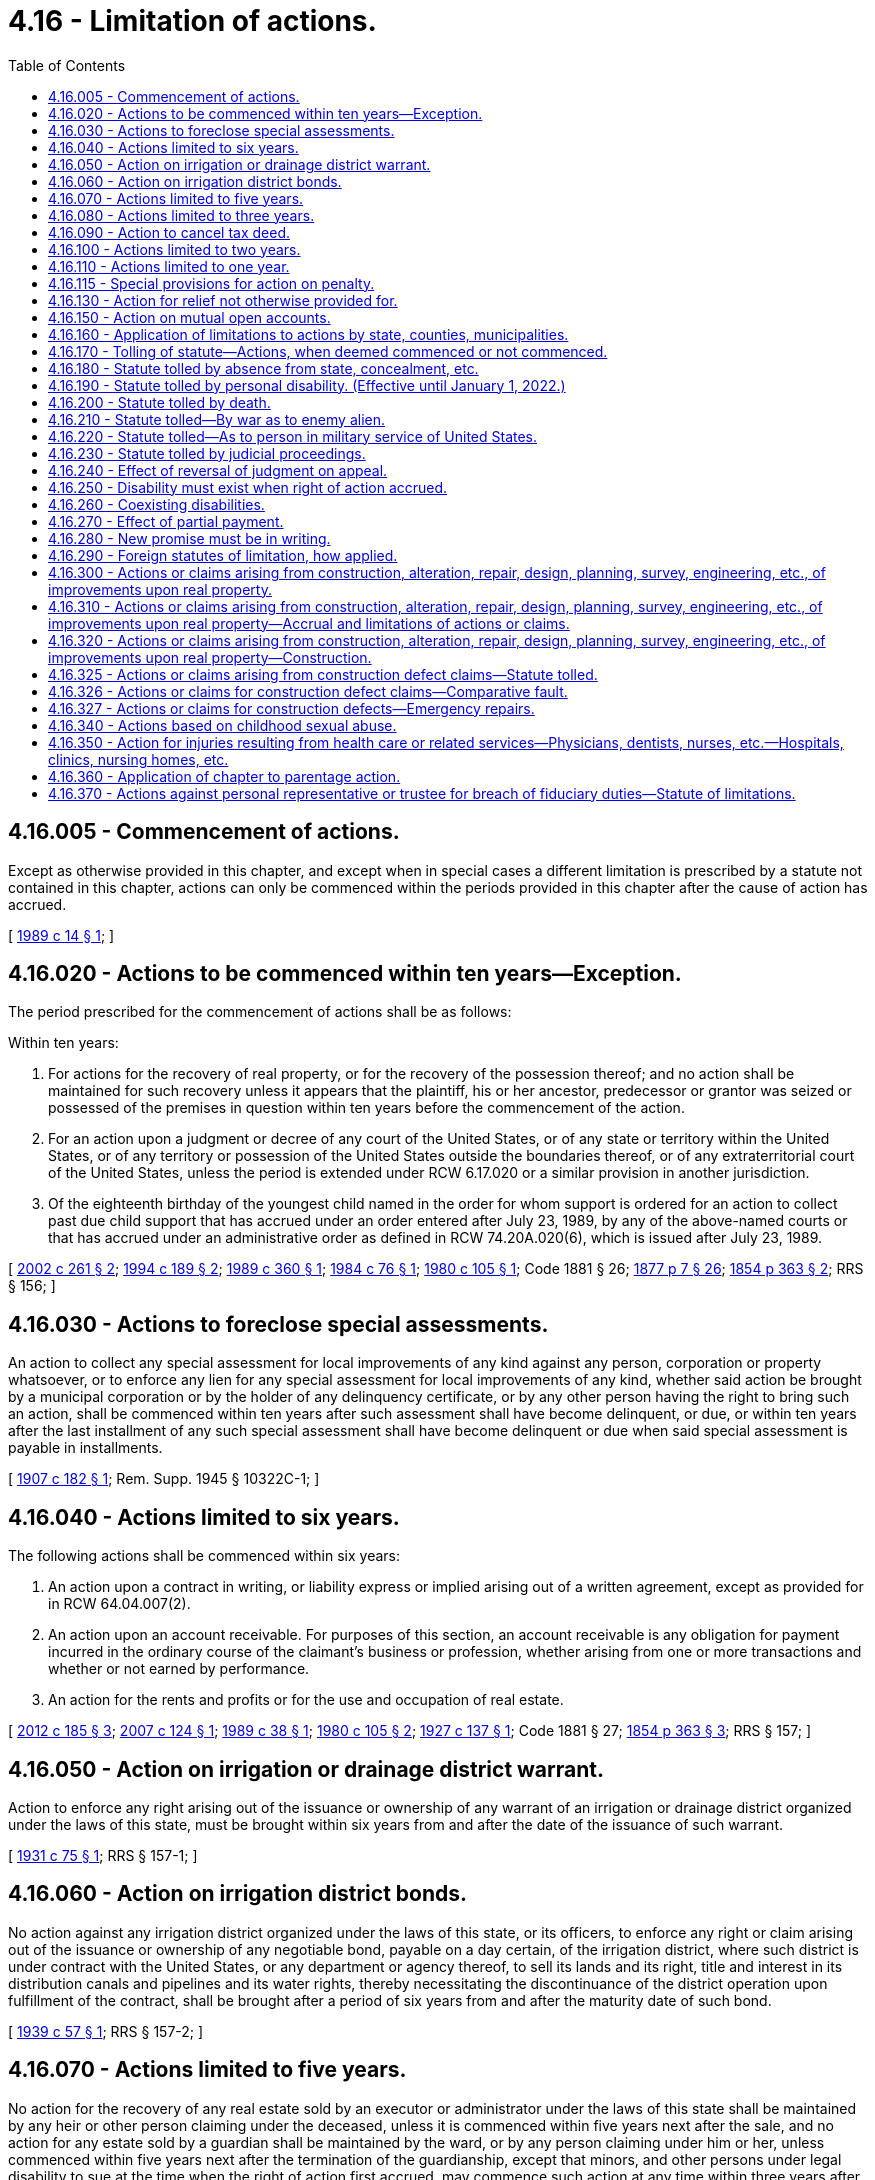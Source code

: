 = 4.16 - Limitation of actions.
:toc:

== 4.16.005 - Commencement of actions.
Except as otherwise provided in this chapter, and except when in special cases a different limitation is prescribed by a statute not contained in this chapter, actions can only be commenced within the periods provided in this chapter after the cause of action has accrued.

[ http://leg.wa.gov/CodeReviser/documents/sessionlaw/1989c14.pdf?cite=1989%20c%2014%20§%201[1989 c 14 § 1]; ]

== 4.16.020 - Actions to be commenced within ten years—Exception.
The period prescribed for the commencement of actions shall be as follows:

Within ten years:

. For actions for the recovery of real property, or for the recovery of the possession thereof; and no action shall be maintained for such recovery unless it appears that the plaintiff, his or her ancestor, predecessor or grantor was seized or possessed of the premises in question within ten years before the commencement of the action.

. For an action upon a judgment or decree of any court of the United States, or of any state or territory within the United States, or of any territory or possession of the United States outside the boundaries thereof, or of any extraterritorial court of the United States, unless the period is extended under RCW 6.17.020 or a similar provision in another jurisdiction.

. Of the eighteenth birthday of the youngest child named in the order for whom support is ordered for an action to collect past due child support that has accrued under an order entered after July 23, 1989, by any of the above-named courts or that has accrued under an administrative order as defined in RCW 74.20A.020(6), which is issued after July 23, 1989.

[ http://lawfilesext.leg.wa.gov/biennium/2001-02/Pdf/Bills/Session%20Laws/Senate/5827-S2.SL.pdf?cite=2002%20c%20261%20§%202[2002 c 261 § 2]; http://lawfilesext.leg.wa.gov/biennium/1993-94/Pdf/Bills/Session%20Laws/Senate/6045-S.SL.pdf?cite=1994%20c%20189%20§%202[1994 c 189 § 2]; http://leg.wa.gov/CodeReviser/documents/sessionlaw/1989c360.pdf?cite=1989%20c%20360%20§%201[1989 c 360 § 1]; http://leg.wa.gov/CodeReviser/documents/sessionlaw/1984c76.pdf?cite=1984%20c%2076%20§%201[1984 c 76 § 1]; http://leg.wa.gov/CodeReviser/documents/sessionlaw/1980c105.pdf?cite=1980%20c%20105%20§%201[1980 c 105 § 1]; Code 1881 § 26; http://leg.wa.gov/CodeReviser/Pages/session_laws.aspx?cite=1877%20p%207%20§%2026[1877 p 7 § 26]; http://leg.wa.gov/CodeReviser/Pages/session_laws.aspx?cite=1854%20p%20363%20§%202[1854 p 363 § 2]; RRS § 156; ]

== 4.16.030 - Actions to foreclose special assessments.
An action to collect any special assessment for local improvements of any kind against any person, corporation or property whatsoever, or to enforce any lien for any special assessment for local improvements of any kind, whether said action be brought by a municipal corporation or by the holder of any delinquency certificate, or by any other person having the right to bring such an action, shall be commenced within ten years after such assessment shall have become delinquent, or due, or within ten years after the last installment of any such special assessment shall have become delinquent or due when said special assessment is payable in installments.

[ http://leg.wa.gov/CodeReviser/documents/sessionlaw/1907c182.pdf?cite=1907%20c%20182%20§%201[1907 c 182 § 1]; Rem. Supp. 1945 § 10322C-1; ]

== 4.16.040 - Actions limited to six years.
The following actions shall be commenced within six years:

. An action upon a contract in writing, or liability express or implied arising out of a written agreement, except as provided for in RCW 64.04.007(2).

. An action upon an account receivable. For purposes of this section, an account receivable is any obligation for payment incurred in the ordinary course of the claimant's business or profession, whether arising from one or more transactions and whether or not earned by performance.

. An action for the rents and profits or for the use and occupation of real estate.

[ http://lawfilesext.leg.wa.gov/biennium/2011-12/Pdf/Bills/Session%20Laws/House/2614-S.SL.pdf?cite=2012%20c%20185%20§%203[2012 c 185 § 3]; http://lawfilesext.leg.wa.gov/biennium/2007-08/Pdf/Bills/Session%20Laws/House/1145.SL.pdf?cite=2007%20c%20124%20§%201[2007 c 124 § 1]; http://leg.wa.gov/CodeReviser/documents/sessionlaw/1989c38.pdf?cite=1989%20c%2038%20§%201[1989 c 38 § 1]; http://leg.wa.gov/CodeReviser/documents/sessionlaw/1980c105.pdf?cite=1980%20c%20105%20§%202[1980 c 105 § 2]; http://leg.wa.gov/CodeReviser/documents/sessionlaw/1927c137.pdf?cite=1927%20c%20137%20§%201[1927 c 137 § 1]; Code 1881 § 27; http://leg.wa.gov/CodeReviser/Pages/session_laws.aspx?cite=1854%20p%20363%20§%203[1854 p 363 § 3]; RRS § 157; ]

== 4.16.050 - Action on irrigation or drainage district warrant.
Action to enforce any right arising out of the issuance or ownership of any warrant of an irrigation or drainage district organized under the laws of this state, must be brought within six years from and after the date of the issuance of such warrant.

[ http://leg.wa.gov/CodeReviser/documents/sessionlaw/1931c75.pdf?cite=1931%20c%2075%20§%201[1931 c 75 § 1]; RRS § 157-1; ]

== 4.16.060 - Action on irrigation district bonds.
No action against any irrigation district organized under the laws of this state, or its officers, to enforce any right or claim arising out of the issuance or ownership of any negotiable bond, payable on a day certain, of the irrigation district, where such district is under contract with the United States, or any department or agency thereof, to sell its lands and its right, title and interest in its distribution canals and pipelines and its water rights, thereby necessitating the discontinuance of the district operation upon fulfillment of the contract, shall be brought after a period of six years from and after the maturity date of such bond.

[ http://leg.wa.gov/CodeReviser/documents/sessionlaw/1939c57.pdf?cite=1939%20c%2057%20§%201[1939 c 57 § 1]; RRS § 157-2; ]

== 4.16.070 - Actions limited to five years.
No action for the recovery of any real estate sold by an executor or administrator under the laws of this state shall be maintained by any heir or other person claiming under the deceased, unless it is commenced within five years next after the sale, and no action for any estate sold by a guardian shall be maintained by the ward, or by any person claiming under him or her, unless commenced within five years next after the termination of the guardianship, except that minors, and other persons under legal disability to sue at the time when the right of action first accrued, may commence such action at any time within three years after the removal of the disability.

[ http://lawfilesext.leg.wa.gov/biennium/2011-12/Pdf/Bills/Session%20Laws/Senate/5045.SL.pdf?cite=2011%20c%20336%20§%2082[2011 c 336 § 82]; http://leg.wa.gov/CodeReviser/documents/sessionlaw/1890c81.pdf?cite=1890%20p%2081%20§%201[1890 p 81 § 1]; RRS § 158; 1863 p 245 §§ 251, 252; 1860 p 205 §§ 217, 218; 1854 p 290 §§ 137, 138; ]

== 4.16.080 - Actions limited to three years.
The following actions shall be commenced within three years:

. An action for waste or trespass upon real property;

. An action for taking, detaining, or injuring personal property, including an action for the specific recovery thereof, or for any other injury to the person or rights of another not hereinafter enumerated;

. Except as provided in RCW 4.16.040(2), an action upon a contract or liability, express or implied, which is not in writing, and does not arise out of any written instrument;

. An action for relief upon the ground of fraud, the cause of action in such case not to be deemed to have accrued until the discovery by the aggrieved party of the facts constituting the fraud;

. An action against a sheriff, coroner, or constable upon a liability incurred by the doing of an act in his or her official capacity and by virtue of his or her office, or by the omission of an official duty, including the nonpayment of money collected upon an execution; but this subsection shall not apply to action for an escape;

. An action against an officer charged with misappropriation or a failure to properly account for public funds intrusted to his or her custody; an action upon a statute for penalty or forfeiture, where an action is given to the party aggrieved, or to such party and the state, except when the statute imposing it prescribed a different limitation: PROVIDED, HOWEVER, The cause of action for such misappropriation, penalty, or forfeiture, whether for acts heretofore or hereafter done, and regardless of lapse of time or existing statutes of limitations, or the bar thereof, even though complete, shall not be deemed to accrue or to have accrued until discovery by the aggrieved party of the act or acts from which such liability has arisen or shall arise, and such liability, whether for acts heretofore or hereafter done, and regardless of lapse of time or existing statute of limitation, or the bar thereof, even though complete, shall exist and be enforceable for three years after discovery by aggrieved party of the act or acts from which such liability has arisen or shall arise.

[ http://lawfilesext.leg.wa.gov/biennium/2011-12/Pdf/Bills/Session%20Laws/Senate/5045.SL.pdf?cite=2011%20c%20336%20§%2083[2011 c 336 § 83]; http://leg.wa.gov/CodeReviser/documents/sessionlaw/1989c38.pdf?cite=1989%20c%2038%20§%202[1989 c 38 § 2]; http://leg.wa.gov/CodeReviser/documents/sessionlaw/1937c127.pdf?cite=1937%20c%20127%20§%201[1937 c 127 § 1]; http://leg.wa.gov/CodeReviser/documents/sessionlaw/1923c28.pdf?cite=1923%20c%2028%20§%201[1923 c 28 § 1]; Code 1881 § 28; http://leg.wa.gov/CodeReviser/Pages/session_laws.aspx?cite=1869%20p%208%20§%2028[1869 p 8 § 28]; http://leg.wa.gov/CodeReviser/Pages/session_laws.aspx?cite=1854%20p%20363%20§%204[1854 p 363 § 4]; RRS § 159; ]

== 4.16.090 - Action to cancel tax deed.
Actions to set aside or cancel any deed heretofore or hereafter issued by any county treasurer after and upon the sale of lands for general, state, county or municipal taxes, or upon the sale of lands acquired by any county on foreclosure of general, state, county or municipal taxes, or for the recovery of any lands so sold, must be brought within three years from and after the date of the issuance of such treasurer's deed.

[ http://leg.wa.gov/CodeReviser/documents/sessionlaw/1949c74.pdf?cite=1949%20c%2074%20§%201[1949 c 74 § 1]; http://leg.wa.gov/CodeReviser/documents/sessionlaw/1907c173.pdf?cite=1907%20c%20173%20§%201[1907 c 173 § 1]; Rem. Supp. 1949 § 162; ]

== 4.16.100 - Actions limited to two years.
Within two years:

. An action for libel, slander, assault, assault and battery, or false imprisonment.

. An action upon a statute for a forfeiture or penalty to the state.

[ Code 1881 § 29; http://leg.wa.gov/CodeReviser/Pages/session_laws.aspx?cite=1877%20p%208%20§%2029[1877 p 8 § 29]; http://leg.wa.gov/CodeReviser/Pages/session_laws.aspx?cite=1869%20p%209%20§%2029[1869 p 9 § 29]; http://leg.wa.gov/CodeReviser/Pages/session_laws.aspx?cite=1854%20p%20363%20§%205[1854 p 363 § 5]; RRS § 160; ]

== 4.16.110 - Actions limited to one year.
Within one year an action shall be brought against a sheriff, or other officer for the escape of a prisoner arrested or imprisoned on civil process.

[ http://leg.wa.gov/CodeReviser/documents/sessionlaw/1985c11.pdf?cite=1985%20c%2011%20§%202[1985 c 11 § 2]; http://leg.wa.gov/CodeReviser/documents/sessionlaw/1984c149.pdf?cite=1984%20c%20149%20§%201[1984 c 149 § 1]; Code 1881 § 30; http://leg.wa.gov/CodeReviser/Pages/session_laws.aspx?cite=1877%20p%208%20§%2030[1877 p 8 § 30]; http://leg.wa.gov/CodeReviser/Pages/session_laws.aspx?cite=1869%20p%209%20§%2030[1869 p 9 § 30]; http://leg.wa.gov/CodeReviser/Pages/session_laws.aspx?cite=1854%20p%20364%20§%205[1854 p 364 § 5]; RRS § 161; ]

== 4.16.115 - Special provisions for action on penalty.
An action upon a statute for a penalty given in whole or in part to the person who may prosecute for the same, shall be commenced within three years [one year] after the commission of the offense; and if the action be not commenced within one year by a private party, it may be commenced within two years after the commission of the offense in behalf of the state by the prosecuting attorney of the county, where said offense was committed.

[ http://leg.wa.gov/CodeReviser/Pages/session_laws.aspx?cite=1877%20p%209%20§%2031[1877 p 9 § 31]; http://leg.wa.gov/CodeReviser/Pages/session_laws.aspx?cite=1854%20p%20364%20§%206[1854 p 364 § 6]; RRS § 163; ]

== 4.16.130 - Action for relief not otherwise provided for.
An action for relief not hereinbefore provided for, shall be commenced within two years after the cause of action shall have accrued.

[ Code 1881 § 33; http://leg.wa.gov/CodeReviser/Pages/session_laws.aspx?cite=1877%20p%209%20§%2032[1877 p 9 § 32]; http://leg.wa.gov/CodeReviser/Pages/session_laws.aspx?cite=1854%20p%20364%20§%207[1854 p 364 § 7]; RRS § 165; ]

== 4.16.150 - Action on mutual open accounts.
In an action brought to recover a balance due upon a mutual open and current account, where there have been reciprocal demands between the parties, the cause of action shall be deemed to have accrued from the time of the last item proved in the account on either side, but whenever a period of more than one year shall have elapsed between any of a series of items or demands, they are not to be deemed such an account.

[ Code 1881 § 34; http://leg.wa.gov/CodeReviser/Pages/session_laws.aspx?cite=1877%20p%209%20§%2033[1877 p 9 § 33]; http://leg.wa.gov/CodeReviser/Pages/session_laws.aspx?cite=1869%20p%2010%20§%2033[1869 p 10 § 33]; http://leg.wa.gov/CodeReviser/Pages/session_laws.aspx?cite=1854%20p%20364%20§%208[1854 p 364 § 8]; RRS § 166; ]

== 4.16.160 - Application of limitations to actions by state, counties, municipalities.
The limitations prescribed in this chapter shall apply to actions brought in the name or for the benefit of any county or other municipality or quasimunicipality of the state, in the same manner as to actions brought by private parties: PROVIDED, That, except as provided in RCW 4.16.310, there shall be no limitation to actions brought in the name or for the benefit of the state, and no claim of right predicated upon the lapse of time shall ever be asserted against the state: AND FURTHER PROVIDED, That no previously existing statute of limitations shall be interposed as a defense to any action brought in the name or for the benefit of the state, although such statute may have run and become fully operative as a defense prior to February 27, 1903, nor shall any cause of action against the state be predicated upon such a statute.

[ http://leg.wa.gov/CodeReviser/documents/sessionlaw/1986c305.pdf?cite=1986%20c%20305%20§%20701[1986 c 305 § 701]; http://leg.wa.gov/CodeReviser/documents/sessionlaw/1955c43.pdf?cite=1955%20c%2043%20§%202[1955 c 43 § 2]; http://leg.wa.gov/CodeReviser/documents/sessionlaw/1903c24.pdf?cite=1903%20c%2024%20§%201[1903 c 24 § 1]; Code 1881 § 35; 1873 p 10 §§ 34, 35; 1869 p 10 §§ 34, 35; http://leg.wa.gov/CodeReviser/Pages/session_laws.aspx?cite=1854%20p%20364%20§%209[1854 p 364 § 9]; RRS § 167, part; ]

== 4.16.170 - Tolling of statute—Actions, when deemed commenced or not commenced.
For the purpose of tolling any statute of limitations an action shall be deemed commenced when the complaint is filed or summons is served whichever occurs first. If service has not been had on the defendant prior to the filing of the complaint, the plaintiff shall cause one or more of the defendants to be served personally, or commence service by publication within ninety days from the date of filing the complaint. If the action is commenced by service on one or more of the defendants or by publication, the plaintiff shall file the summons and complaint within ninety days from the date of service. If following service, the complaint is not so filed, or following filing, service is not so made, the action shall be deemed to not have been commenced for purposes of tolling the statute of limitations.

[ http://leg.wa.gov/CodeReviser/documents/sessionlaw/1971ex1c131.pdf?cite=1971%20ex.s.%20c%20131%20§%201[1971 ex.s. c 131 § 1]; http://leg.wa.gov/CodeReviser/documents/sessionlaw/1955c43.pdf?cite=1955%20c%2043%20§%203[1955 c 43 § 3]; http://leg.wa.gov/CodeReviser/documents/sessionlaw/1903c24.pdf?cite=1903%20c%2024%20§%201[1903 c 24 § 1]; Code 1881 § 35; http://leg.wa.gov/CodeReviser/Pages/session_laws.aspx?cite=1873%20p%2010%20§%2035[1873 p 10 § 35]; http://leg.wa.gov/CodeReviser/Pages/session_laws.aspx?cite=1869%20p%2010%20§%2035[1869 p 10 § 35]; RRS § 167, part; ]

== 4.16.180 - Statute tolled by absence from state, concealment, etc.
If the cause of action shall accrue against any person who is a nonresident of this state, or who is a resident of this state and shall be out of the state, or concealed therein, such action may be commenced within the terms herein respectively limited after the coming, or return of such person into the state, or after the end of such concealment; and if after such cause of action shall have accrued, such person shall depart from and reside out of this state, or conceal himself or herself, the time of his or her absence or concealment shall not be deemed or taken as any part of the time limit for the commencement of such action.

[ http://lawfilesext.leg.wa.gov/biennium/2011-12/Pdf/Bills/Session%20Laws/Senate/5045.SL.pdf?cite=2011%20c%20336%20§%2084[2011 c 336 § 84]; http://leg.wa.gov/CodeReviser/documents/sessionlaw/1927c132.pdf?cite=1927%20c%20132%20§%201[1927 c 132 § 1]; Code 1881 § 36; http://leg.wa.gov/CodeReviser/Pages/session_laws.aspx?cite=1854%20p%20364%20§%2010[1854 p 364 § 10]; RRS § 168; ]

== 4.16.190 - Statute tolled by personal disability. (Effective until January 1, 2022.)
. Unless otherwise provided in this section, if a person entitled to bring an action mentioned in this chapter, except for a penalty or forfeiture, or against a sheriff or other officer, for an escape, be at the time the cause of action accrued either under the age of eighteen years, or incompetent or disabled to such a degree that he or she cannot understand the nature of the proceedings, such incompetency or disability as determined according to *chapter 11.88 RCW, or imprisoned on a criminal charge prior to sentencing, the time of such disability shall not be a part of the time limited for the commencement of action.

. Subsection (1) of this section with respect to a person under the age of eighteen years does not apply to the time limited for the commencement of an action under RCW 4.16.350.

[ http://lawfilesext.leg.wa.gov/biennium/2005-06/Pdf/Bills/Session%20Laws/House/2292-S2.SL.pdf?cite=2006%20c%208%20§%20303[2006 c 8 § 303]; http://lawfilesext.leg.wa.gov/biennium/1993-94/Pdf/Bills/Session%20Laws/House/1025.SL.pdf?cite=1993%20c%20232%20§%201[1993 c 232 § 1]; http://leg.wa.gov/CodeReviser/documents/sessionlaw/1977ex1c80.pdf?cite=1977%20ex.s.%20c%2080%20§%202[1977 ex.s. c 80 § 2]; http://leg.wa.gov/CodeReviser/documents/sessionlaw/1971ex1c292.pdf?cite=1971%20ex.s.%20c%20292%20§%2074[1971 ex.s. c 292 § 74]; Code 1881 § 37; http://leg.wa.gov/CodeReviser/Pages/session_laws.aspx?cite=1877%20p%209%20§%2038[1877 p 9 § 38]; http://leg.wa.gov/CodeReviser/Pages/session_laws.aspx?cite=1869%20p%2010%20§%2038[1869 p 10 § 38]; http://leg.wa.gov/CodeReviser/Pages/session_laws.aspx?cite=1861%20p%2061%20§%201[1861 p 61 § 1]; http://leg.wa.gov/CodeReviser/Pages/session_laws.aspx?cite=1854%20p%20364%20§%2011[1854 p 364 § 11]; RRS § 169; ]

== 4.16.200 - Statute tolled by death.
Limitations on actions against a person who dies before the expiration of the time otherwise limited for commencement thereof are as set forth in chapter 11.40 RCW. Subject to the limitations on claims against a deceased person under chapter 11.40 RCW, if a person entitled to bring an action dies before the expiration of the time limited for the commencement thereof, and the cause of action survives, an action may be commenced by his or her representatives after the expiration of the time and within one year from his or her death.

[ http://lawfilesext.leg.wa.gov/biennium/2011-12/Pdf/Bills/Session%20Laws/Senate/5045.SL.pdf?cite=2011%20c%20336%20§%2085[2011 c 336 § 85]; http://leg.wa.gov/CodeReviser/documents/sessionlaw/1989c333.pdf?cite=1989%20c%20333%20§%208[1989 c 333 § 8]; Code 1881 § 38; http://leg.wa.gov/CodeReviser/Pages/session_laws.aspx?cite=1877%20p%209%20§%2038[1877 p 9 § 38]; http://leg.wa.gov/CodeReviser/Pages/session_laws.aspx?cite=1854%20p%20364%20§%2012[1854 p 364 § 12]; RRS § 170; ]

== 4.16.210 - Statute tolled—By war as to enemy alien.
When a person shall be an alien subject or a citizen of a country at war with the United States, the time of the continuance of the war shall not be a part of the period limited for the commencement of the action.

[ 1941 c 174 § 1, part; Code 1881 § 39; http://leg.wa.gov/CodeReviser/Pages/session_laws.aspx?cite=1854%20p%20365%20§%2013[1854 p 365 § 13]; Rem. Supp. 1941 § 171, part; ]

== 4.16.220 - Statute tolled—As to person in military service of United States.
When the enforcement of civil liabilities against a person in the military service of the United States has been suspended by operation of law, the period of such suspension shall not be a part of the period limited for the commencement of the action.

[ 1941 c 174 § 1, part; Code 1881 § 39; http://leg.wa.gov/CodeReviser/Pages/session_laws.aspx?cite=1854%20p%20365%20§%2013[1854 p 365 § 13]; Rem. Supp. 1941 § 171, part; ]

== 4.16.230 - Statute tolled by judicial proceedings.
When the commencement of an action is stayed by injunction or a statutory prohibition, the time of the continuance of the injunction or prohibition shall not be a part of the time limited for the commencement of the action.

[ Code 1881 § 40; http://leg.wa.gov/CodeReviser/Pages/session_laws.aspx?cite=1877%20p%2010%20§%2041[1877 p 10 § 41]; http://leg.wa.gov/CodeReviser/Pages/session_laws.aspx?cite=1854%20p%20365%20§%2014[1854 p 365 § 14]; RRS § 172; ]

== 4.16.240 - Effect of reversal of judgment on appeal.
If an action shall be commenced within the time prescribed therefor, and a judgment therein for the plaintiff be reversed on error or appeal, the plaintiff, or if he or she dies and the cause of action survives, his or her heirs or representatives may commence a new action within one year after reversal.

[ http://lawfilesext.leg.wa.gov/biennium/2011-12/Pdf/Bills/Session%20Laws/Senate/5045.SL.pdf?cite=2011%20c%20336%20§%2086[2011 c 336 § 86]; Code 1881 § 41; http://leg.wa.gov/CodeReviser/Pages/session_laws.aspx?cite=1877%20p%2010%20§%2042[1877 p 10 § 42]; http://leg.wa.gov/CodeReviser/Pages/session_laws.aspx?cite=1854%20p%20365%20§%2015[1854 p 365 § 15]; RRS § 173; ]

== 4.16.250 - Disability must exist when right of action accrued.
No person shall avail himself or herself of a disability unless it existed when his or her right of action accrued.

[ http://lawfilesext.leg.wa.gov/biennium/2011-12/Pdf/Bills/Session%20Laws/Senate/5045.SL.pdf?cite=2011%20c%20336%20§%2087[2011 c 336 § 87]; Code 1881 § 42; http://leg.wa.gov/CodeReviser/Pages/session_laws.aspx?cite=1877%20p%2010%20§%2043[1877 p 10 § 43]; http://leg.wa.gov/CodeReviser/Pages/session_laws.aspx?cite=1854%20p%20365%20§%2016[1854 p 365 § 16]; RRS § 174; ]

== 4.16.260 - Coexisting disabilities.
When two or more disabilities shall coexist at the time the right of action accrues, the limitation shall not attach until they all be removed.

[ Code 1881 § 43; http://leg.wa.gov/CodeReviser/Pages/session_laws.aspx?cite=1877%20p%2010%20§%2044[1877 p 10 § 44]; http://leg.wa.gov/CodeReviser/Pages/session_laws.aspx?cite=1854%20p%20365%20§%2017[1854 p 365 § 17]; RRS § 175; ]

== 4.16.270 - Effect of partial payment.
When any payment has been or shall be made upon any existing contract prior to its applicable limitation period having expired, whether the contract is a bill of exchange, promissory note, bond, or other evidence of indebtedness, if the payment is made after it is due, the limitation period shall restart from the time the most recent payment was made. Any payment on the contract made after the limitation period has expired shall not restart, revive, or extend the limitation period.

[ http://lawfilesext.leg.wa.gov/biennium/2019-20/Pdf/Bills/Session%20Laws/House/1730.SL.pdf?cite=2019%20c%20377%20§%201[2019 c 377 § 1]; Code 1881 § 45; http://leg.wa.gov/CodeReviser/Pages/session_laws.aspx?cite=1877%20p%2010%20§%2046[1877 p 10 § 46]; http://leg.wa.gov/CodeReviser/Pages/session_laws.aspx?cite=1854%20p%20365%20§%2019[1854 p 365 § 19]; RRS § 177; ]

== 4.16.280 - New promise must be in writing.
No acknowledgment or promise shall be sufficient evidence of a new or continuing contract whereby to take the case out of the operation of this chapter, unless it is contained in some writing signed by the party to be charged thereby; except, an acknowledgment or promise made after the limitation period has expired shall not restart, revive, or extend the limitation period. This section shall not alter the effect of any payment of principal or interest.

[ http://lawfilesext.leg.wa.gov/biennium/2019-20/Pdf/Bills/Session%20Laws/House/1730.SL.pdf?cite=2019%20c%20377%20§%202[2019 c 377 § 2]; Code 1881 § 44; http://leg.wa.gov/CodeReviser/Pages/session_laws.aspx?cite=1877%20p%2010%20§%2045[1877 p 10 § 45]; http://leg.wa.gov/CodeReviser/Pages/session_laws.aspx?cite=1854%20p%20365%20§%2018[1854 p 365 § 18]; RRS § 176; ]

== 4.16.290 - Foreign statutes of limitation, how applied.
When the cause of action has arisen in another state, territory or country between nonresidents of this state, and by the laws of the state, territory or country where the action arose, an action cannot be maintained thereon by reason of the lapse of time, no action shall be maintained thereon in this state.

[ Code 1881 § 46; http://leg.wa.gov/CodeReviser/Pages/session_laws.aspx?cite=1877%20p%2010%20§%2047[1877 p 10 § 47]; http://leg.wa.gov/CodeReviser/Pages/session_laws.aspx?cite=1854%20p%20365%20§%2020[1854 p 365 § 20]; RRS § 178; ]

== 4.16.300 - Actions or claims arising from construction, alteration, repair, design, planning, survey, engineering, etc., of improvements upon real property.
RCW 4.16.300 through 4.16.320 shall apply to all claims or causes of action of any kind against any person, arising from such person having constructed, altered or repaired any improvement upon real property, or having performed or furnished any design, planning, surveying, architectural or construction or engineering services, or supervision or observation of construction, or administration of construction contracts for any construction, alteration or repair of any improvement upon real property. This section is specifically intended to benefit persons having performed work for which the persons must be registered or licensed under RCW 18.08.310, 18.27.020, 18.43.040, 18.96.020, or 19.28.041, and shall not apply to claims or causes of action against persons not required to be so registered or licensed.

[ http://lawfilesext.leg.wa.gov/biennium/2003-04/Pdf/Bills/Session%20Laws/Senate/6600-S.SL.pdf?cite=2004%20c%20257%20§%201[2004 c 257 § 1]; http://leg.wa.gov/CodeReviser/documents/sessionlaw/1986c305.pdf?cite=1986%20c%20305%20§%20703[1986 c 305 § 703]; http://leg.wa.gov/CodeReviser/documents/sessionlaw/1967c75.pdf?cite=1967%20c%2075%20§%201[1967 c 75 § 1]; ]

== 4.16.310 - Actions or claims arising from construction, alteration, repair, design, planning, survey, engineering, etc., of improvements upon real property—Accrual and limitations of actions or claims.
All claims or causes of action as set forth in RCW 4.16.300 shall accrue, and the applicable statute of limitation shall begin to run only during the period within six years after substantial completion of construction, or during the period within six years after the termination of the services enumerated in RCW 4.16.300, whichever is later. The phrase "substantial completion of construction" shall mean the state of completion reached when an improvement upon real property may be used or occupied for its intended use. Any cause of action which has not accrued within six years after such substantial completion of construction, or within six years after such termination of services, whichever is later, shall be barred: PROVIDED, That this limitation shall not be asserted as a defense by any owner, tenant or other person in possession and control of the improvement at the time such cause of action accrues. The limitations prescribed in this section apply to all claims or causes of action as set forth in RCW 4.16.300 brought in the name or for the benefit of the state which are made or commenced after June 11, 1986.

If a written notice is filed under RCW 64.50.020 within the time prescribed for the filing of an action under this chapter, the period of time during which the filing of an action is barred under RCW 64.50.020 plus sixty days shall not be a part of the period limited for the commencement of an action, nor for the application of this section.

[ http://lawfilesext.leg.wa.gov/biennium/2001-02/Pdf/Bills/Session%20Laws/Senate/6409-S.SL.pdf?cite=2002%20c%20323%20§%209[2002 c 323 § 9]; http://leg.wa.gov/CodeReviser/documents/sessionlaw/1986c305.pdf?cite=1986%20c%20305%20§%20702[1986 c 305 § 702]; http://leg.wa.gov/CodeReviser/documents/sessionlaw/1967c75.pdf?cite=1967%20c%2075%20§%202[1967 c 75 § 2]; ]

== 4.16.320 - Actions or claims arising from construction, alteration, repair, design, planning, survey, engineering, etc., of improvements upon real property—Construction.
Nothing in RCW 4.16.300 through 4.16.320 shall be construed as extending the period now permitted by law for bringing any kind of action.

[ http://leg.wa.gov/CodeReviser/documents/sessionlaw/1967c75.pdf?cite=1967%20c%2075%20§%203[1967 c 75 § 3]; ]

== 4.16.325 - Actions or claims arising from construction defect claims—Statute tolled.
If a written notice of claim is served under RCW 64.50.020 within the time prescribed for the filing of an action under this chapter, the statutes of limitations for construction-related claims are tolled until sixty days after the period of time during which the filing of an action is barred under RCW 64.50.020.

[ http://lawfilesext.leg.wa.gov/biennium/2001-02/Pdf/Bills/Session%20Laws/Senate/6409-S.SL.pdf?cite=2002%20c%20323%20§%208[2002 c 323 § 8]; ]

== 4.16.326 - Actions or claims for construction defect claims—Comparative fault.
. Persons engaged in any activity defined in RCW 4.16.300 may be excused, in whole or in part, from any obligation, damage, loss, or liability for those defined activities under the principles of comparative fault for the following affirmative defenses:

.. To the extent it is caused by an unforeseen act of nature that caused, prevented, or precluded the activities defined in RCW 4.16.300 from meeting the applicable building codes, regulations, and ordinances in effect at the commencement of construction. For purposes of this section an "unforeseen act of nature" means any weather condition, earthquake, or man-made event such as war, terrorism, or vandalism;

.. To the extent it is caused by a homeowner's unreasonable failure to minimize or prevent those damages in a timely manner, including the failure of the homeowner to allow reasonable and timely access for inspections and repairs under this section. This includes the failure to give timely notice to the builder after discovery of a violation, but does not include damages due to the untimely or inadequate response of a builder to the homeowner's claim;

.. To the extent it is caused by the homeowner or his or her agent, employee, subcontractor, independent contractor, or consultant by virtue of their failure to follow the builder's or manufacturer's maintenance recommendations, or commonly accepted homeowner maintenance obligations. In order to rely upon this defense as it relates to a builder's recommended maintenance schedule, the builder shall show that the homeowner had written notice of the schedule, the schedule was reasonable at the time it was issued, and the homeowner failed to substantially comply with the written schedule;

.. To the extent it is caused by the homeowner or his or her agent's or an independent third party's alterations, ordinary wear and tear, misuse, abuse, or neglect, or by the structure's use for something other than its intended purpose;

.. As to a particular violation for which the builder has obtained a valid release;

.. To the extent that the builder's repair corrected the alleged violation or defect;

.. To the extent that a cause of action does not accrue within the statute of repose pursuant to RCW 4.16.310 or that an actionable cause as set forth in RCW 4.16.300 is not filed within the applicable statute of limitations. In contract actions the applicable contract statute of limitations expires, regardless of discovery, six years after substantial completion of construction, or during the period within six years after the termination of the services enumerated in RCW 4.16.300, whichever is later;

.. As to any causes of action to which this section does not apply, all applicable affirmative defenses are preserved. 

. This section does not apply to any civil action in tort alleging personal injury or wrongful death to a person or persons resulting from a construction defect.

[ http://lawfilesext.leg.wa.gov/biennium/2003-04/Pdf/Bills/Session%20Laws/House/2039-S.SL.pdf?cite=2003%20c%2080%20§%201[2003 c 80 § 1]; ]

== 4.16.327 - Actions or claims for construction defects—Emergency repairs.
Any person, including but not limited to contractors, builders, tradespeople, and other providers of construction, remodel, or repair services, who, without compensation or the expectation of compensation, renders emergency repairs to any structure at the scene of any accident, disaster, or emergency that has caused or resulted in damage to the structure is not liable for civil damages resulting from any act or omission in the rendering of such emergency repairs, other than acts or omissions constituting gross negligence or willful or wanton misconduct. Any person rendering emergency repairs during the course of regular employment and receiving compensation or expecting to receive compensation for rendering such repairs is excluded from the protection of this section.

For the purposes of this section, "accident, disaster, or emergency" includes an earthquake, windstorm, hurricane, landslide, flood, volcanic eruption, explosion, fire, or any similar occurrence.

[ http://lawfilesext.leg.wa.gov/biennium/2003-04/Pdf/Bills/Session%20Laws/House/1052.SL.pdf?cite=2003%20c%2011%20§%201[2003 c 11 § 1]; ]

== 4.16.340 - Actions based on childhood sexual abuse.
. All claims or causes of action based on intentional conduct brought by any person for recovery of damages for injury suffered as a result of childhood sexual abuse shall be commenced within the later of the following periods:

.. Within three years of the act alleged to have caused the injury or condition;

.. Within three years of the time the victim discovered or reasonably should have discovered that the injury or condition was caused by said act; or

.. Within three years of the time the victim discovered that the act caused the injury for which the claim is brought:

PROVIDED, That the time limit for commencement of an action under this section is tolled for a child until the child reaches the age of eighteen years.

. The victim need not establish which act in a series of continuing sexual abuse or exploitation incidents caused the injury complained of, but may compute the date of discovery from the date of discovery of the last act by the same perpetrator which is part of a common scheme or plan of sexual abuse or exploitation.

. The knowledge of a custodial parent or guardian shall not be imputed to a person under the age of eighteen years.

. For purposes of this section, "child" means a person under the age of eighteen years.

. As used in this section, "childhood sexual abuse" means any act committed by the defendant against a complainant who was less than eighteen years of age at the time of the act and which act would have been a violation of chapter 9A.44 RCW or RCW 9.68A.040 or prior laws of similar effect at the time the act was committed.

[ http://lawfilesext.leg.wa.gov/biennium/1991-92/Pdf/Bills/Session%20Laws/House/2058-S.SL.pdf?cite=1991%20c%20212%20§%202[1991 c 212 § 2]; http://leg.wa.gov/CodeReviser/documents/sessionlaw/1989c317.pdf?cite=1989%20c%20317%20§%202[1989 c 317 § 2]; http://leg.wa.gov/CodeReviser/documents/sessionlaw/1988c144.pdf?cite=1988%20c%20144%20§%201[1988 c 144 § 1]; ]

== 4.16.350 - Action for injuries resulting from health care or related services—Physicians, dentists, nurses, etc.—Hospitals, clinics, nursing homes, etc.
Any civil action for damages for injury occurring as a result of health care which is provided after June 25, 1976, against:

. A person licensed by this state to provide health care or related services, including, but not limited to, a physician, osteopathic physician, dentist, nurse, optometrist, podiatric physician and surgeon, chiropractor, physical therapist, psychologist, pharmacist, optician, physician's assistant, osteopathic physician's assistant, nurse practitioner, or physician's trained mobile intensive care paramedic, including, in the event such person is deceased, his or her estate or personal representative;

. An employee or agent of a person described in subsection (1) of this section, acting in the course and scope of his or her employment, including, in the event such employee or agent is deceased, his or her estate or personal representative; or

. An entity, whether or not incorporated, facility, or institution employing one or more persons described in subsection (1) of this section, including, but not limited to, a hospital, clinic, health maintenance organization, or nursing home; or an officer, director, employee, or agent thereof acting in the course and scope of his or her employment, including, in the event such officer, director, employee, or agent is deceased, his or her estate or personal representative; based upon alleged professional negligence shall be commenced within three years of the act or omission alleged to have caused the injury or condition, or one year of the time the patient or his or her representative discovered or reasonably should have discovered that the injury or condition was caused by said act or omission, whichever period expires later, except that in no event shall an action be commenced more than eight years after said act or omission: PROVIDED, That the time for commencement of an action is tolled upon proof of fraud, intentional concealment, or the presence of a foreign body not intended to have a therapeutic or diagnostic purpose or effect, until the date the patient or the patient's representative has actual knowledge of the act of fraud or concealment, or of the presence of the foreign body; the patient or the patient's representative has one year from the date of the actual knowledge in which to commence a civil action for damages.

For purposes of this section, notwithstanding RCW 4.16.190, the knowledge of a custodial parent or guardian shall be imputed to a person under the age of eighteen years, and such imputed knowledge shall operate to bar the claim of such minor to the same extent that the claim of an adult would be barred under this section. Any action not commenced in accordance with this section shall be barred.

For purposes of this section, with respect to care provided after June 25, 1976, and before August 1, 1986, the knowledge of a custodial parent or guardian shall be imputed as of April 29, 1987, to persons under the age of eighteen years.

This section does not apply to a civil action based on intentional conduct brought against those individuals or entities specified in this section by a person for recovery of damages for injury occurring as a result of childhood sexual abuse as defined in RCW 4.16.340(5).

[ http://lawfilesext.leg.wa.gov/biennium/2011-12/Pdf/Bills/Session%20Laws/Senate/5045.SL.pdf?cite=2011%20c%20336%20§%2088[2011 c 336 § 88]; http://lawfilesext.leg.wa.gov/biennium/2005-06/Pdf/Bills/Session%20Laws/House/2292-S2.SL.pdf?cite=2006%20c%208%20§%20302[2006 c 8 § 302]; http://lawfilesext.leg.wa.gov/biennium/1997-98/Pdf/Bills/Session%20Laws/House/2936-S.SL.pdf?cite=1998%20c%20147%20§%201[1998 c 147 § 1]; http://leg.wa.gov/CodeReviser/documents/sessionlaw/1988c144.pdf?cite=1988%20c%20144%20§%202[1988 c 144 § 2]; http://leg.wa.gov/CodeReviser/documents/sessionlaw/1987c212.pdf?cite=1987%20c%20212%20§%201401[1987 c 212 § 1401]; http://leg.wa.gov/CodeReviser/documents/sessionlaw/1986c305.pdf?cite=1986%20c%20305%20§%20502[1986 c 305 § 502]; 1975-'76 2nd ex.s. c 56 § 1; http://leg.wa.gov/CodeReviser/documents/sessionlaw/1971c80.pdf?cite=1971%20c%2080%20§%201[1971 c 80 § 1]; ]

== 4.16.360 - Application of chapter to parentage action.
This chapter does not limit the time in which an action for determination of parentage may be brought under chapter 26.26A or 26.26B RCW.

[ http://lawfilesext.leg.wa.gov/biennium/2019-20/Pdf/Bills/Session%20Laws/Senate/5333-S.SL.pdf?cite=2019%20c%2046%20§%205001[2019 c 46 § 5001]; http://leg.wa.gov/CodeReviser/documents/sessionlaw/1983ex1c41.pdf?cite=1983%201st%20ex.s.%20c%2041%20§%2013[1983 1st ex.s. c 41 § 13]; ]

== 4.16.370 - Actions against personal representative or trustee for breach of fiduciary duties—Statute of limitations.
The statute of limitations for actions against a personal representative or trustee for breach of fiduciary duties is as set forth in RCW 11.96A.070.

[ http://lawfilesext.leg.wa.gov/biennium/1999-00/Pdf/Bills/Session%20Laws/Senate/5196.SL.pdf?cite=1999%20c%2042%20§%20602[1999 c 42 § 602]; http://leg.wa.gov/CodeReviser/documents/sessionlaw/1985c11.pdf?cite=1985%20c%2011%20§%203[1985 c 11 § 3]; http://leg.wa.gov/CodeReviser/documents/sessionlaw/1984c149.pdf?cite=1984%20c%20149%20§%202[1984 c 149 § 2]; ]

